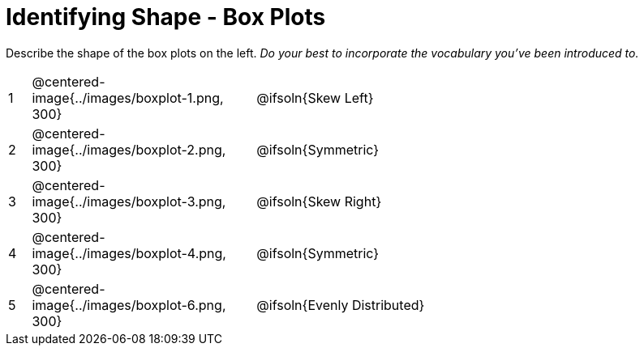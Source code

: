 = Identifying Shape - Box Plots

Describe the shape of the box plots on the left. _Do your best to incorporate the vocabulary you've been introduced to._

[.FillVerticalSpace, cols="^.^1a,^.^10a,^.^20a",stripes="none", frame="none"]
|===
| 1 | @centered-image{../images/boxplot-1.png, 300} | @ifsoln{Skew Left}
| 2 | @centered-image{../images/boxplot-2.png, 300} | @ifsoln{Symmetric}
| 3 | @centered-image{../images/boxplot-3.png, 300} | @ifsoln{Skew Right}
| 4 | @centered-image{../images/boxplot-4.png, 300} | @ifsoln{Symmetric}
| 5 | @centered-image{../images/boxplot-6.png, 300} | @ifsoln{Evenly Distributed}

|===
